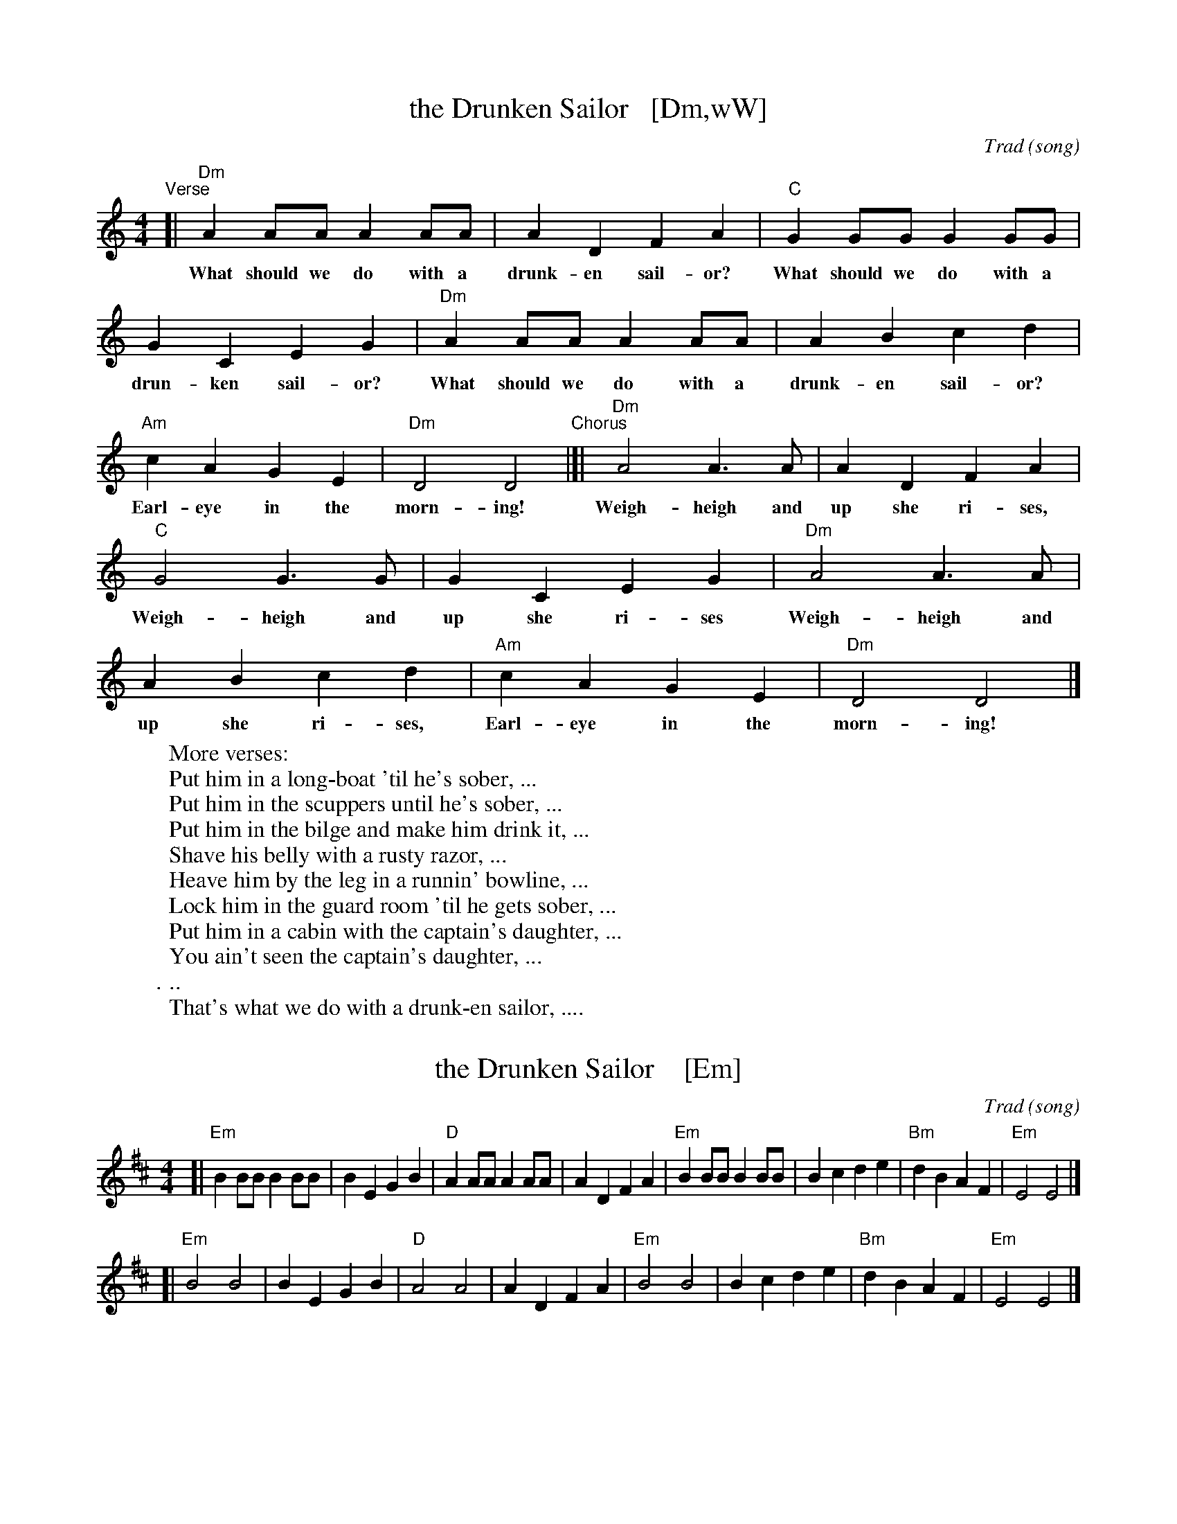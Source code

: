 
X: 1
T: the Drunken Sailor   [Dm,wW]
C: Trad (song)
R: reel
Z: 2011 John Chambers <jc:trillian.mit.edu>
M: 4/4
L: 1/8
K: Ddor
%%continueall
"^Verse"[| "Dm"A2AA A2AA | A2D2 F2A2 |
w: What should we do with a drunk-en sail-or?
    "C"G2GG G2GG | G2C2 E2G2 |
w: What should we do with a drun-ken sail-or?
   "Dm"A2AA A2AA | A2B2 c2d2 |
w: What should we do with a drunk-en sail-or?
   "Am"c2A2 G2E2 | "Dm"D4 D4
w: Earl-eye in the morn-ing!
"^Chorus"|[| "Dm"A4 A3A | A2D2 F2A2 |
w: Weigh-heigh and up she ri-ses,
   "C"G4 G3G | G2C2 E2G2 |
w: Weigh-heigh and up she ri-ses
   "Dm"A4 A3A | A2B2 c2d2 |
w: Weigh-heigh and up she ri-ses,
   "Am"c2A2 G2E2 | "Dm"D4 D4 |]
w: Earl-eye in the morn-ing!
%
W: More verses:
W:   Put him in a long-boat 'til he's sober, ...
W:   Put him in the scuppers until he's sober, ...
W:   Put him in the bilge and make him drink it, ...
W:   Shave his belly with a rusty razor, ...
W:   Heave him by the leg in a runnin' bowline, ...
W:   Lock him in the guard room 'til he gets sober, ...
W:   Put him in a cabin with the captain's daughter, ...
W:   You ain't seen the captain's daughter, ...
W:   ...
W:   That's what we do with a drunk-en sailor, ....


X: 1
T: the Drunken Sailor    [Em]
C: Trad (song)
R: reel
Z: 2011 John Chambers <jc:trillian.mit.edu>
M: 4/4
L: 1/8
K: Edor
[| "Em"B2BB B2BB | B2E2 G2B2 | "D"A2AA A2AA | A2D2 F2A2 \
|  "Em"B2BB B2BB | B2c2 d2e2 | "Bm"d2B2 A2F2 | "Em"E4 E4 |]
[| "Em"B4 B4 | B2E2 G2B2 | "D"A4 A4 | A2D2 F2A2 \
|  "Em"B4 B4 | B2c2 d2e2 | "Bm"d2B2 A2F2 | "Em"E4 E4 |]


X: 1
T: the Drunken Sailor   [Am]
C: Trad (song)
R: reel
Z: 2011 John Chambers <jc:trillian.mit.edu>
M: C|
L: 1/8
K: Ador
[| "Am"e2ee e2ee | e2A2 c2e2 | "G"d2dd d2dd | d2G2 B2d2 \
|  "Am"e2ee e2ee | e2f2 g2a2 | "Em"g2e2 d2B2 | "Am"A4 A4 |]
[| "Am"e4 e4 | e2A2 c2e2 | "G"d4 d4 | d2G2 B2d2 \
|  "Am"e4 e4 | e2f2 g2a2 | "Em"g2e2 d2B2 | "Am"A4 A4 |]
